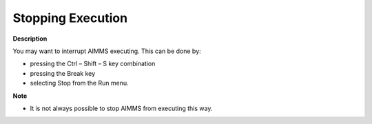

.. _Miscellaneous_Stopping_Execution:


Stopping Execution
==================

**Description** 

You may want to interrupt AIMMS executing. This can be done by:




*   pressing the Ctrl – Shift – S key combination
*   pressing the Break key
*   selecting Stop from the Run menu.



**Note** 

*	It is not always possible to stop AIMMS from executing this way.




